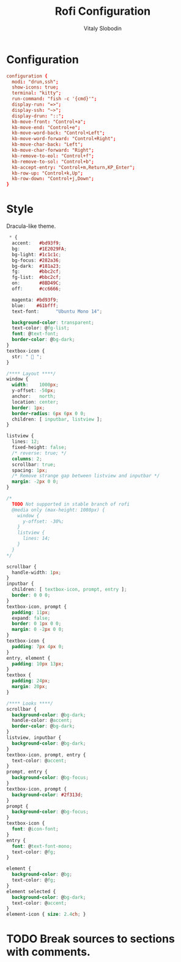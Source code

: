#+TITLE:      Rofi Configuration
#+AUTHOR:     Vitaly Slobodin
#+PROPERTY:   header-args+ :comments both
#+PROPERTY:   header-args+ :mkdirp yes

* Configuration
#+begin_src conf :tangle "~/.config/rofi/config.rasi"
configuration {
  modi: "drun,ssh";
  show-icons: true;
  terminal: "kitty";
  run-command: "fish -c '{cmd}'";
  display-run: "=>";
  display-ssh: "~>";
  display-drun: "::";
  kb-move-front: "Control+a";
  kb-move-end: "Control+e";
  kb-move-word-back: "Control+Left";
  kb-move-word-forward: "Control+Right";
  kb-move-char-back: "Left";
  kb-move-char-forward: "Right";
  kb-remove-to-eol: "Control+f";
  kb-remove-to-sol: "Control+b";
  kb-accept-entry: "Control+m,Return,KP_Enter";
  kb-row-up: "Control+k,Up";
  kb-row-down: "Control+j,Down";
}
#+end_src
* Style
Dracula-like theme.
#+begin_src css :tangle no
 * {
  accent:   #bd93f9;
  bg:       #1E2029FA;
  bg-light: #1c1c1c;
  bg-focus: #282a36;
  bg-dark:  #181a23;
  fg:       #bbc2cf;
  fg-list:  #bbc2cf;
  on:       #8BD49C;
  off:      #cc6666;

  magenta: #bd93f9;
  blue:    #61bfff;
  text-font:      "Ubuntu Mono 14";

  background-color: transparent;
  text-color: @fg-list;
  font: @text-font;
  border-color: @bg-dark;
}
textbox-icon {
  str: "  ";
}

/**** Layout ****/
window {
  width:    1000px;
  y-offset: -50px;
  anchor:   north;
  location: center;
  border: 1px;
  border-radius: 6px 6px 0 0;
  children: [ inputbar, listview ];
}

listview {
  lines: 12;
  fixed-height: false;
  /* reverse: true; */
  columns: 2;
  scrollbar: true;
  spacing: 1px;
  /* Remove strange gap between listview and inputbar */
  margin: -2px 0 0;
}

/*
  TODO Not supported in stable branch of rofi
  @media only (max-height: 1080px) {
    window {
      y-offset: -30%;
    }
    listview {
      lines: 14;
    }
  }
*/

scrollbar {
  handle-width: 1px;
}
inputbar {
  children: [ textbox-icon, prompt, entry ];
  border: 0 0 0;
}
textbox-icon, prompt {
  padding: 11px;
  expand: false;
  border: 0 1px 0 0;
  margin: 0 -2px 0 0;
}
textbox-icon {
  padding: 7px 4px 0;
}
entry, element {
  padding: 10px 13px;
}
textbox {
  padding: 24px;
  margin: 20px;
}

/**** Looks ****/
scrollbar {
  background-color: @bg-dark;
  handle-color: @accent;
  border-color: @bg-dark;
}
listview, inputbar {
  background-color: @bg-dark;
}
textbox-icon, prompt, entry {
  text-color: @accent;
}
prompt, entry {
  background-color: @bg-focus;
}
textbox-icon, prompt {
  background-color: #2f313d;
}
prompt {
  background-color: @bg-focus;
}
textbox-icon {
  font: @icon-font;
}
entry {
  font: @text-font-mono;
  text-color: @fg;
}

element {
  background-color: @bg;
  text-color: @fg;
}
element selected {
  background-color: @bg-dark;
  text-color: @accent;
}
element-icon { size: 2.4ch; }
#+end_src
* TODO Break sources to sections with comments.
